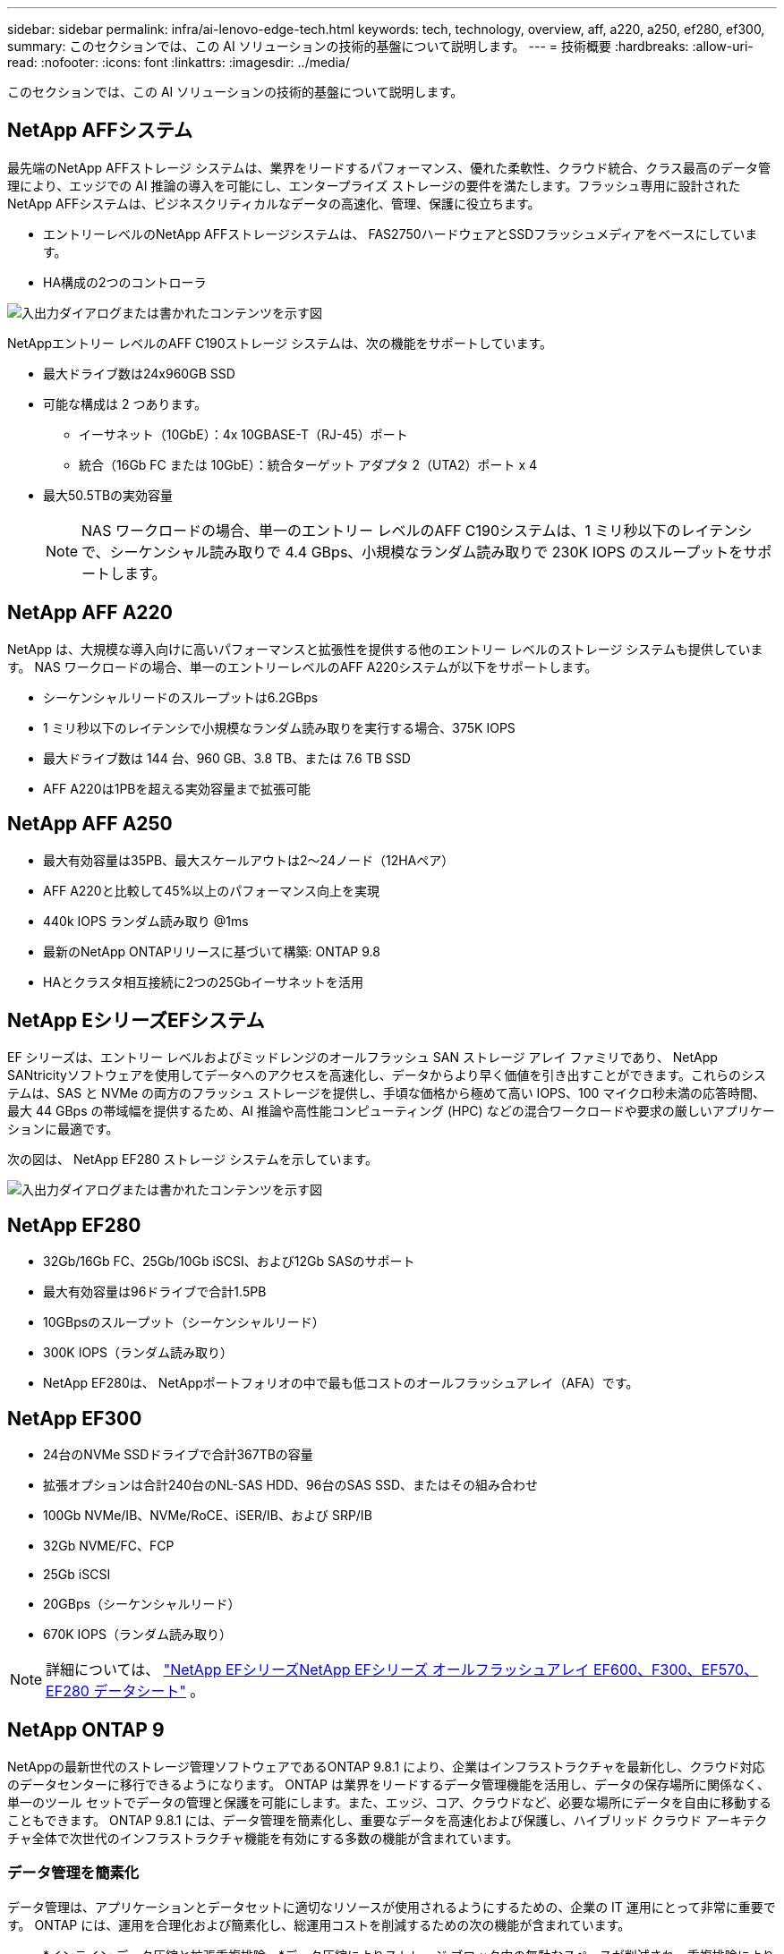 ---
sidebar: sidebar 
permalink: infra/ai-lenovo-edge-tech.html 
keywords: tech, technology, overview, aff, a220, a250, ef280, ef300, 
summary: このセクションでは、この AI ソリューションの技術的基盤について説明します。 
---
= 技術概要
:hardbreaks:
:allow-uri-read: 
:nofooter: 
:icons: font
:linkattrs: 
:imagesdir: ../media/


[role="lead"]
このセクションでは、この AI ソリューションの技術的基盤について説明します。



== NetApp AFFシステム

最先端のNetApp AFFストレージ システムは、業界をリードするパフォーマンス、優れた柔軟性、クラウド統合、クラス最高のデータ管理により、エッジでの AI 推論の導入を可能にし、エンタープライズ ストレージの要件を満たします。フラッシュ専用に設計されたNetApp AFFシステムは、ビジネスクリティカルなデータの高速化、管理、保護に役立ちます。

* エントリーレベルのNetApp AFFストレージシステムは、 FAS2750ハードウェアとSSDフラッシュメディアをベースにしています。
* HA構成の2つのコントローラ


image:ai-edge-005.png["入出力ダイアログまたは書かれたコンテンツを示す図"]

NetAppエントリー レベルのAFF C190ストレージ システムは、次の機能をサポートしています。

* 最大ドライブ数は24x960GB SSD
* 可能な構成は 2 つあります。
+
** イーサネット（10GbE）：4x 10GBASE-T（RJ-45）ポート
** 統合（16Gb FC または 10GbE）：統合ターゲット アダプタ 2（UTA2）ポート x 4


* 最大50.5TBの実効容量
+

NOTE: NAS ワークロードの場合、単一のエントリー レベルのAFF C190システムは、1 ミリ秒以下のレイテンシで、シーケンシャル読み取りで 4.4 GBps、小規模なランダム読み取りで 230K IOPS のスループットをサポートします。





== NetApp AFF A220

NetApp は、大規模な導入向けに高いパフォーマンスと拡張性を提供する他のエントリー レベルのストレージ システムも提供しています。  NAS ワークロードの場合、単一のエントリーレベルのAFF A220システムが以下をサポートします。

* シーケンシャルリードのスループットは6.2GBps
* 1 ミリ秒以下のレイテンシで小規模なランダム読み取りを実行する場合、375K IOPS
* 最大ドライブ数は 144 台、960 GB、3.8 TB、または 7.6 TB SSD
* AFF A220は1PBを超える実効容量まで拡張可能




== NetApp AFF A250

* 最大有効容量は35PB、最大スケールアウトは2～24ノード（12HAペア）
* AFF A220と比較して45%以上のパフォーマンス向上を実現
* 440k IOPS ランダム読み取り @1ms
* 最新のNetApp ONTAPリリースに基づいて構築: ONTAP 9.8
* HAとクラスタ相互接続に2つの25Gbイーサネットを活用




== NetApp EシリーズEFシステム

EF シリーズは、エントリー レベルおよびミッドレンジのオールフラッシュ SAN ストレージ アレイ ファミリであり、 NetApp SANtricityソフトウェアを使用してデータへのアクセスを高速化し、データからより早く価値を引き出すことができます。これらのシステムは、SAS と NVMe の両方のフラッシュ ストレージを提供し、手頃な価格から極めて高い IOPS、100 マイクロ秒未満の応答時間、最大 44 GBps の帯域幅を提供するため、AI 推論や高性能コンピューティング (HPC) などの混合ワークロードや要求の厳しいアプリケーションに最適です。

次の図は、 NetApp EF280 ストレージ システムを示しています。

image:ai-edge-007.png["入出力ダイアログまたは書かれたコンテンツを示す図"]



== NetApp EF280

* 32Gb/16Gb FC、25Gb/10Gb iSCSI、および12Gb SASのサポート
* 最大有効容量は96ドライブで合計1.5PB
* 10GBpsのスループット（シーケンシャルリード）
* 300K IOPS（ランダム読み取り）
* NetApp EF280は、 NetAppポートフォリオの中で最も低コストのオールフラッシュアレイ（AFA）です。




== NetApp EF300

* 24台のNVMe SSDドライブで合計367TBの容量
* 拡張オプションは合計240台のNL-SAS HDD、96台のSAS SSD、またはその組み合わせ
* 100Gb NVMe/IB、NVMe/RoCE、iSER/IB、および SRP/IB
* 32Gb NVME/FC、FCP
* 25Gb iSCSI
* 20GBps（シーケンシャルリード）
* 670K IOPS（ランダム読み取り）



NOTE: 詳細については、 https://www.netapp.com/pdf.html?item=/media/19339-DS-4082.pdf["NetApp EFシリーズNetApp EFシリーズ オールフラッシュアレイ EF600、F300、EF570、EF280 データシート"^] 。



== NetApp ONTAP 9

NetAppの最新世代のストレージ管理ソフトウェアであるONTAP 9.8.1 により、企業はインフラストラクチャを最新化し、クラウド対応のデータセンターに移行できるようになります。 ONTAP は業界をリードするデータ管理機能を活用し、データの保存場所に関係なく、単一のツール セットでデータの管理と保護を可能にします。また、エッジ、コア、クラウドなど、必要な場所にデータを自由に移動することもできます。  ONTAP 9.8.1 には、データ管理を簡素化し、重要なデータを高速化および保護し、ハイブリッド クラウド アーキテクチャ全体で次世代のインフラストラクチャ機能を有効にする多数の機能が含まれています。



=== データ管理を簡素化

データ管理は、アプリケーションとデータセットに適切なリソースが使用されるようにするための、企業の IT 運用にとって非常に重要です。  ONTAP には、運用を合理化および簡素化し、総運用コストを削減するための次の機能が含まれています。

* *インライン データ圧縮と拡張重複排除。*データ圧縮によりストレージ ブロック内の無駄なスペースが削減され、重複排除により実効容量が大幅に増加します。これは、ローカルに保存されたデータとクラウドに階層化されたデータに適用されます。
* *最小、最大、および適応型サービス品質 (AQoS)。*きめ細かなサービス品質 (QoS) 制御により、高度に共有された環境における重要なアプリケーションのパフォーマンス レベルを維持できます。
* * NetAppFabricPool。*この機能により、Amazon Web Services (AWS)、Azure、 NetApp StorageGRIDストレージ ソリューションなどのパブリックおよびプライベート クラウド ストレージ オプションへのコールド データの自動階層化が可能になります。  FabricPoolの詳細については、以下を参照してください。link:https://www.netapp.com/pdf.html?item=/media/17239-tr4598pdf.pdf["TR-4598"^] 。




=== データの高速化と保護

ONTAP 9 は優れたレベルのパフォーマンスとデータ保護を提供し、これらの機能を次のように拡張します。

* *パフォーマンスと低レイテンシー。*  ONTAP は、可能な限り低いレイテンシで最高のスループットを提供します。
* *データ保護*  ONTAP は、すべてのプラットフォームにわたる共通管理を備えた組み込みのデータ保護機能を提供します。
* * NetAppボリューム暗号化 (NVE)。*  ONTAP は、オンボードと外部キー管理の両方をサポートするネイティブのボリューム レベルの暗号化を提供します。
* *マルチテナントと多要素認証。*  ONTAP は、最高レベルのセキュリティでインフラストラクチャ リソースを共有できるようにします。




=== 将来を見据えたインフラ

ONTAP 9 は、次の機能により、要求が厳しく常に変化するビジネス ニーズへの対応に役立ちます。

* *シームレスなスケーリングと中断のない運用。* ONTAP は、既存のコントローラおよびスケールアウト クラスタへの無停止の容量追加をサポートします。お客様は、コストのかかるデータ移行や停止なしで、NVMe や 32Gb FC などの最新テクノロジーにアップグレードできます。
* *クラウド接続。*  ONTAP は、すべてのパブリック クラウドでソフトウェア定義ストレージ (ONTAP Select) とクラウド ネイティブ インスタンス (Google Cloud NetApp Volumes) のオプションを備えた、最もクラウドに接続されたストレージ管理ソフトウェアです。
* *新興アプリケーションとの統合。*  ONTAP は、既存のエンタープライズ アプリケーションをサポートするのと同じインフラストラクチャを使用して、自律走行車、スマート シティ、インダストリー 4.0 などの次世代プラットフォームとアプリケーション向けにエンタープライズ グレードのデータ サービスを提供します。




== NetApp SANtricity

NetApp SANtricityは、E シリーズ ハイブリッド フラッシュ アレイと EF シリーズ オールフラッシュ アレイに業界をリードするパフォーマンス、信頼性、シンプルさを提供するように設計されています。データ分析、ビデオ監視、バックアップとリカバリなどの高負荷アプリケーション向けに、E シリーズ ハイブリッド フラッシュ アレイと EF シリーズ オールフラッシュ アレイのパフォーマンスと使用率を最大限に高めます。  SANtricityを使用すると、ストレージがオンラインのまま、構成の調整、メンテナンス、容量の拡張などのタスクを完了できます。 SANtricity は、優れたデータ保護、プロアクティブな監視、認定されたセキュリティも提供しており、すべて使いやすいオンボックスの System Manager インターフェイスからアクセスできます。詳細については、 https://www.netapp.com/pdf.html?item=/media/7676-ds-3891.pdf["NetApp EシリーズSANtricityソフトウェア データシート"^] 。



=== パフォーマンス最適化

パフォーマンスが最適化されたSANtricityソフトウェアは、高い IOPS、高いスループット、低いレイテンシで、すべてのデータ分析、ビデオ監視、バックアップ アプリにデータを配信します。高 IOPS、低レイテンシのアプリケーションと高帯域幅、高スループットのアプリケーションのパフォーマンスを高速化します。



=== 稼働時間を最大化

ストレージがオンラインのまま、すべての管理タスクを完了します。 I/O を中断することなく、構成を微調整したり、メンテナンスを実行したり、容量を拡張したりできます。自動化機能、オンライン構成、最先端のダイナミック ディスク プール (DPP) テクノロジーなどにより、クラス最高の信頼性を実現します。



=== 安心してください

SANtricityソフトウェアは、使いやすいオンボックスの System Manager インターフェイスを通じて、優れたデータ保護、プロアクティブな監視、認定されたセキュリティを実現します。ストレージ管理の作業を簡素化します。すべての E シリーズ ストレージ システムの高度なチューニングに必要な柔軟性が得られます。 NetApp E シリーズ システムをいつでもどこでも管理できます。当社のオンボックスの Web ベースのインターフェースにより、管理ワークフローが効率化されます。



== NetAppTrident

https://netapp.io/persistent-storage-provisioner-for-kubernetes/["Trident"^]NetAppの は、永続ストレージの作成、管理、および使用を簡素化する、Docker および Kubernetes 向けのオープンソースの動的ストレージ オーケストレーターです。  Kubernetes ネイティブ アプリケーションであるTrident は、Kubernetes クラスター内で直接実行されます。  Trident を使用すると、顧客は DL コンテナ イメージをNetAppストレージにシームレスに導入でき、AI コンテナの導入にエンタープライズ グレードのエクスペリエンスを提供できます。  Kubernetes ユーザー (ML 開発者やデータ サイエンティストなど) は、オーケストレーションとクローンを作成、管理、自動化して、 NetAppテクノロジーを活用したNetApp の高度なデータ管理機能を活用できます。



== NetApp BlueXPコピーと同期

https://docs.netapp.com/us-en/occm/concept_cloud_sync.html["BlueXPコピーと同期"^]高速かつ安全なデータ同期を実現するNetAppサービスです。オンプレミスの NFS または SMB ファイル共有、 NetApp StorageGRID、 NetApp ONTAP S3、 Google Cloud NetApp Volumes、 Azure NetApp Files、Amazon Simple Storage Service (Amazon S3)、Amazon Elastic File System (Amazon EFS)、Azure Blob、Google Cloud Storage、または IBM Cloud Object Storage の間でファイルを転送する必要がある場合でも、 BlueXP Copy and Sync を使用すると、必要な場所にファイルを迅速かつ安全に移動します。データが転送されると、ソースとターゲットの両方で完全に使用できるようになります。  BlueXP Copy and Sync は、事前に定義されたスケジュールに基づいてデータを継続的に同期し、差分のみを移動するため、データ複製にかかる時間とコストが最小限に抑えられます。  BlueXP Copy and Sync は、セットアップと使用が非常に簡単な SaaS (Software as a Service) ツールです。  BlueXP Copy and Sync によってトリガーされるデータ転送は、データ ブローカーによって実行されます。  BlueXPコピーおよび同期データブローカーは、AWS、Azure、Google Cloud Platform、またはオンプレミスにデプロイできます。



=== Lenovo ThinkSystem サーバー

Lenovo ThinkSystem サーバーは、今日の顧客の課題を解決し、将来の課題にも対応できる進化型で目的に合ったモジュール型設計アプローチを提供する革新的なハードウェア、ソフトウェア、サービスを備えています。これらのサーバーは、クラス最高の業界標準テクノロジーと Lenovo の差別化されたイノベーションを組み合わせることで、x86 サーバーに最大限の柔軟性を提供します。

Lenovo ThinkSystem サーバーを導入する主な利点は次のとおりです。

* ビジネスの成長に合わせて拡張可能なモジュール設計
* 業界をリードする回復力により、コストのかかる予定外のダウンタイムを何時間も節約
* 低レイテンシ、高速応答、リアルタイムのスマートなデータ管理を実現する高速フラッシュテクノロジー


AI 分野では、Lenovo は企業が ML と AI の利点を理解し、ワークロードに導入できるよう支援する実践的なアプローチを採用しています。 Lenovo のお客様は、Lenovo AI イノベーション センターで Lenovo AI 製品を探索および評価し、特定のユース ケースの価値を十分に理解することができます。価値実現までの時間を短縮するために、この顧客中心のアプローチでは、すぐに使用でき、AI 向けに最適化されたソリューション開発プラットフォームの概念実証を顧客に提供します。



=== Lenovo ThinkSystem SE350 エッジサーバー

エッジ コンピューティングにより、IoT デバイスからのデータをデータ センターやクラウドに送信する前に、ネットワークのエッジで分析できるようになります。下の図に示すように、Lenovo ThinkSystem SE350 は、コンパクトで耐久性があり、環境耐性に優れたフォーム ファクターで、柔軟性、接続性、セキュリティ、リモート管理性を重視し、エッジでの展開に固有の要件を満たすように設計されています。

SE350 は、エッジ AI ワークロードの加速をサポートする柔軟性を備えた Intel Xeon D プロセッサーを搭載し、データセンター外のさまざまな環境でのサーバー導入の課題に対処するために特別に設計されています。

image:ai-edge-008.png["入出力ダイアログまたは書かれたコンテンツを示す図"]

image:ai-edge-009.png["入出力ダイアログまたは書かれたコンテンツを示す図"]



==== MLPerf

MLPerf は、AI パフォーマンスを評価するための業界をリードするベンチマーク スイートです。画像分類、物体検出、医用画像処理、自然言語処理 (NLP) など、応用 AI の多くの分野をカバーしています。この検証では、この検証の完了時点での MLPerf 推論の最新バージョンである Inference v0.7 ワークロードを使用しました。その https://mlcommons.org/en/news/mlperf-inference-v07/["MLPerf 推論 v0.7"^]このスイートには、データ センターとエッジ システム向けの 4 つの新しいベンチマークが含まれています。

* *バート。*  SQuAD データセットを使用して質問回答用に微調整された Bi-Directional Encoder Representation from Transformers (BERT)。
* *DLRM。*ディープラーニング推奨モデル (DLRM) は、クリックスルー率 (CTR) を最適化するようにトレーニングされたパーソナライズおよび推奨モデルです。
* *3D U-ネット*  3D U-Net アーキテクチャは、脳腫瘍セグメンテーション (BraTS) データセットでトレーニングされています。
* *RNN-T* リカレント ニューラル ネットワーク トランスデューサー (RNN-T) は、LibriSpeech のサブセットでトレーニングされた自動音声認識 (ASR) モデルです。  MLPerf 推論の結果とコードは公開されており、Apache ライセンスの下でリリースされています。  MLPerf Inference には、次のシナリオをサポートするエッジ部門があります。
* *シングルストリーム。*このシナリオは、スマートフォンで実行されるオフライン AI クエリなど、応答性が重要な要素となるシステムを模倣しています。個々のクエリがシステムに送信され、応答時間が記録されます。すべての応答の 90 パーセンタイルのレイテンシが結果として報告されます。
* *マルチストリーム*このベンチマークは、複数のセンサーからの入力を処理するシステム用です。テスト中、クエリは一定の時間間隔で送信されます。 QoS 制約 (最大許容遅延) が課せられます。テストでは、QoS 制約を満たしながらシステムが処理できるストリームの数を報告します。
* *オフライン。*これはバッチ処理アプリケーションをカバーする最も単純なシナリオであり、メトリックは 1 秒あたりのサンプル単位のスループットです。すべてのデータはシステムで利用可能であり、ベンチマークではすべてのサンプルを処理するのにかかる時間を測定します。


Lenovo は、このドキュメントで使用されているサーバーである T4 を搭載した SE350 の MLPerf 推論スコアを公開しました。結果はこちら https://mlperf.org/inference-results-0-7/["https://mlperf.org/inference-results-0-7/"]エントリ #0.7-145 の「エッジ、閉じた分割」セクション。
